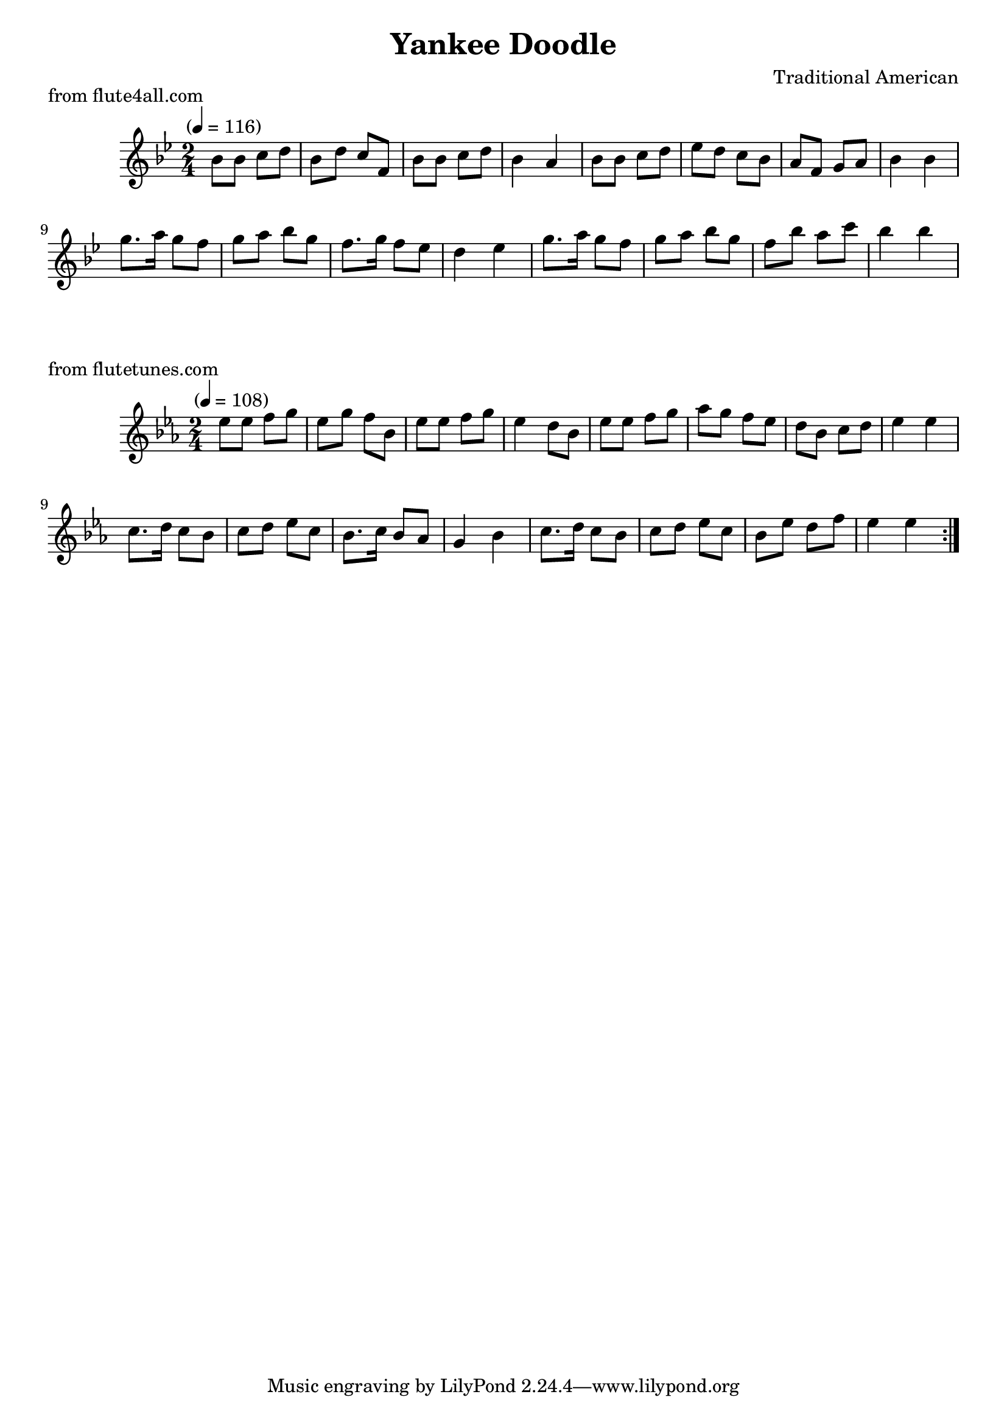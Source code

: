 \header {
	title = "Yankee Doodle"
	composer = "Traditional American"

}

\score {
	\new Staff \relative c'' {
		\clef treble
		\key bes \major
		\time 2/4
		\tempo "" 4 = 116

		bes8 bes c d
		bes d c f,
		bes bes c d
		bes4 a4
		bes8 bes c d
		ees d c bes
		a f g a
		bes4 bes4

		g'8. a16 g8 f
		g a bes g
		f8. g16 f8 ees
		d4 ees4

		g8. a16 g8 f8
		g a bes g
		f bes a c

		bes4 bes4
	}
	\header {
		piece = "from flute4all.com"
		arranger = "John Bell"
	}
}

\score {
	\new Staff \relative c' {
		\clef treble
		\key ees \major
		\time 2/4
		\tempo "" 4 = 108

		\repeat volta 2 {

			ees'8 ees f g
			ees g f bes,
			ees ees f g
			ees4 d8 bes

			ees8 ees f g
			aes g f ees
			d bes c d
			ees4 ees4

			c8. d16 c8 bes
			c d ees c
			bes8. c16 bes8 aes
			g4 bes4

			c8. d16 c8 bes8
			c d ees c
			bes ees d f
			ees4 ees4

		}
	}
	\header {
		piece = "from flutetunes.com"
	}

}
